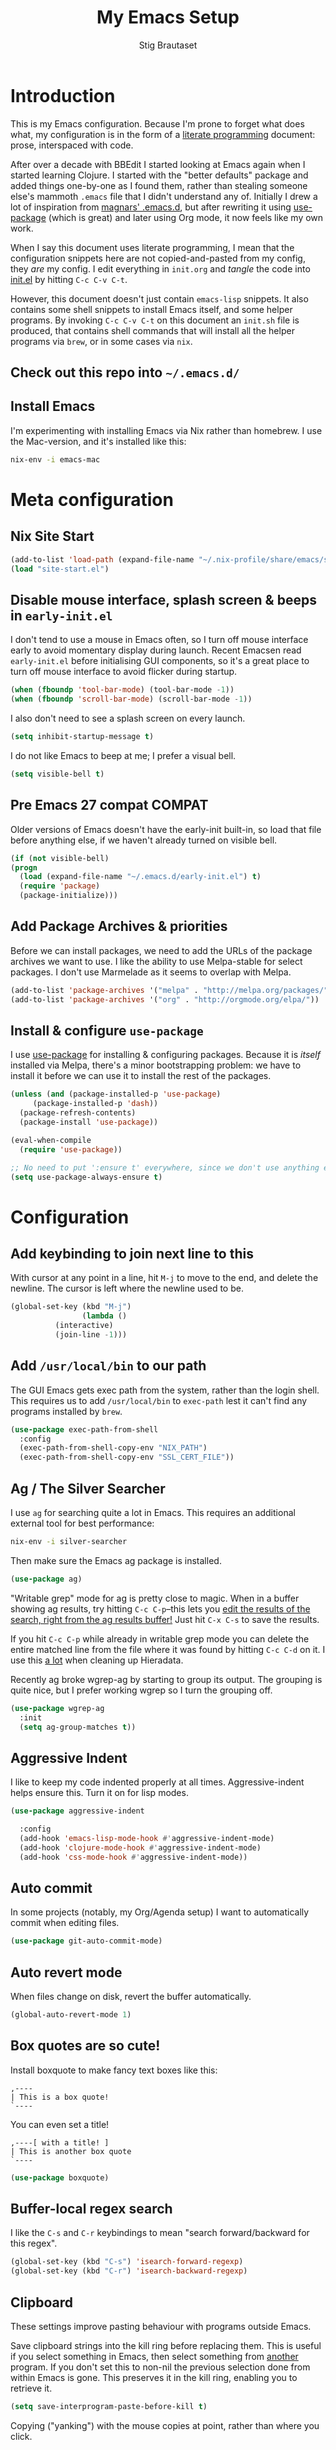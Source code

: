 #+TITLE: My Emacs Setup
#+AUTHOR: Stig Brautaset
#+OPTIONS: f:t
#+PROPERTY: header-args:emacs-lisp    :tangle init.el
#+PROPERTY: header-args:sh            :tangle init.sh
#+PROPERTY: header-args            :results silent
#+STARTUP: content
* Introduction

  This is my Emacs configuration. Because I'm prone to forget what does what,
  my configuration is in the form of a [[http://orgmode.org/worg/org-contrib/babel/intro.html#literate-programming][literate programming]] document: prose,
  interspaced with code.

  After over a decade with BBEdit I started looking at Emacs again
  when I started learning Clojure. I started with the "better
  defaults" package and added things one-by-one as I found them,
  rather than stealing someone else's mammoth =.emacs= file that I
  didn't understand any of. Initially I drew a lot of inspiration from
  [[https://github.com/magnars/.emacs.d][magnars' .emacs.d]], but after rewriting it using [[https://github.com/jwiegley/use-package][use-package]] (which
  is great) and later using Org mode, it now feels like my own work.

  When I say this document uses literate programming, I mean that the
  configuration snippets here are not copied-and-pasted from my
  config, they /are/ my config. I edit everything in =init.org= and /tangle/
  the code into [[file:init.el][init.el]] by hitting =C-c C-v C-t=.

  However, this document doesn't just contain =emacs-lisp= snippets. It
  also contains some shell snippets to install Emacs itself, and some
  helper programs. By invoking =C-c C-v C-t= on this document an =init.sh=
  file is produced, that contains shell commands that will install all
  the helper programs via =brew=, or in some cases via =nix=.

** Check out this repo into =~/.emacs.d/=

** Install Emacs

   I'm experimenting with installing Emacs via Nix rather than
   homebrew. I use the Mac-version, and it's installed like this:

   #+BEGIN_SRC sh
   nix-env -i emacs-mac
   #+END_SRC

* Meta configuration

** Nix Site Start

   #+BEGIN_SRC emacs-lisp
   (add-to-list 'load-path (expand-file-name "~/.nix-profile/share/emacs/site-lisp"))
   (load "site-start.el")
   #+END_SRC

** Disable mouse interface, splash screen & beeps in =early-init.el=

   I don't tend to use a mouse in Emacs often, so I turn off mouse
   interface early to avoid momentary display during launch. Recent
   Emacsen read =early-init.el= before initialising GUI components, so
   it's a great place to turn off mouse interface to avoid flicker
   during startup.

   #+BEGIN_SRC emacs-lisp :tangle early-init.el
     (when (fboundp 'tool-bar-mode) (tool-bar-mode -1))
     (when (fboundp 'scroll-bar-mode) (scroll-bar-mode -1))
   #+END_SRC

   I also don't need to see a splash screen on every launch.

   #+BEGIN_SRC emacs-lisp :tangle early-init.el
     (setq inhibit-startup-message t)
   #+END_SRC

   I do not like Emacs to beep at me; I prefer a visual bell.

   #+BEGIN_SRC emacs-lisp :tangle early-init.el
     (setq visible-bell t)
   #+END_SRC

** Pre Emacs 27 compat                                               :COMPAT:

  Older versions of Emacs doesn't have the early-init built-in, so
  load that file before anything else, if we haven't already turned on
  visible bell.

  #+BEGIN_SRC emacs-lisp
    (if (not visible-bell)
	(progn
	  (load (expand-file-name "~/.emacs.d/early-init.el") t)
	  (require 'package)
	  (package-initialize)))
  #+END_SRC

** Add Package Archives & priorities

   Before we can install packages, we need to add the URLs of the
   package archives we want to use. I like the ability to use
   Melpa-stable for select packages. I don't use Marmelade as it seems
   to overlap with Melpa.

   #+BEGIN_SRC emacs-lisp
     (add-to-list 'package-archives '("melpa" . "http://melpa.org/packages/"))
     (add-to-list 'package-archives '("org" . "http://orgmode.org/elpa/"))
   #+END_SRC

** Install & configure =use-package=

   I use [[https://github.com/jwiegley/use-package][use-package]] for installing & configuring packages. Because it
   is /itself/ installed via Melpa, there's a minor bootstrapping
   problem: we have to install it before we can use it to install the
   rest of the packages.

   #+BEGIN_SRC emacs-lisp
     (unless (and (package-installed-p 'use-package)
		  (package-installed-p 'dash))
       (package-refresh-contents)
       (package-install 'use-package))

     (eval-when-compile
       (require 'use-package))

     ;; No need to put ':ensure t' everywhere, since we don't use anything else to install packages.
     (setq use-package-always-ensure t)
   #+END_SRC

* Configuration
** Add keybinding to join next line to this

   With cursor at any point in a line, hit =M-j= to move to the end, and
   delete the newline. The cursor is left where the newline used to be.

   #+BEGIN_SRC emacs-lisp
     (global-set-key (kbd "M-j")
                     (lambda ()
		       (interactive)
		       (join-line -1)))
   #+END_SRC

** Add =/usr/local/bin= to our path

   The GUI Emacs gets exec path from the system, rather than the login shell.
   This requires us to add ~/usr/local/bin~ to ~exec-path~ lest it can't find
   any programs installed by =brew=.

   #+BEGIN_SRC emacs-lisp
     (use-package exec-path-from-shell
       :config
       (exec-path-from-shell-copy-env "NIX_PATH")
       (exec-path-from-shell-copy-env "SSL_CERT_FILE"))
   #+END_SRC

** Ag / The Silver Searcher

   I use =ag= for searching quite a lot in Emacs.
   This requires an additional external tool for best performance:

   #+BEGIN_SRC sh
     nix-env -i silver-searcher
   #+END_SRC

   Then make sure the Emacs ag package is installed.

   #+BEGIN_SRC emacs-lisp
     (use-package ag)
   #+END_SRC

   "Writable grep" mode for ag is pretty close to magic. When in a buffer
   showing ag results, try hitting =C-c C-p=--this lets you _edit the results
   of the search, right from the ag results buffer!_ Just hit =C-x C-s= to
   save the results.

   If you hit =C-c C-p= while already in writable grep mode you can delete the
   entire matched line from the file where it was found by hitting =C-c C-d=
   on it. I use this _a lot_ when cleaning up Hieradata.

   Recently ag broke wgrep-ag by starting to group its output. The grouping is
   quite nice, but I prefer working wgrep so I turn the grouping off.

   #+BEGIN_SRC emacs-lisp
     (use-package wgrep-ag
       :init
       (setq ag-group-matches t))
   #+END_SRC

** Aggressive Indent

   I like to keep my code indented properly at all times. Aggressive-indent
   helps ensure this. Turn it on for lisp modes.

   #+BEGIN_SRC emacs-lisp
     (use-package aggressive-indent

       :config
       (add-hook 'emacs-lisp-mode-hook #'aggressive-indent-mode)
       (add-hook 'clojure-mode-hook #'aggressive-indent-mode)
       (add-hook 'css-mode-hook #'aggressive-indent-mode))
   #+END_SRC

** Auto commit

   In some projects (notably, my Org/Agenda setup) I want to
   automatically commit when editing files.

   #+BEGIN_SRC emacs-lisp
     (use-package git-auto-commit-mode)
   #+END_SRC

** Auto revert mode

   When files change on disk, revert the buffer automatically.

   #+BEGIN_SRC emacs-lisp
     (global-auto-revert-mode 1)
   #+END_SRC

** Box quotes are so cute!

   Install boxquote to make fancy text boxes like this:

   #+BEGIN_EXAMPLE
     ,----
     | This is a box quote!
     `----
   #+END_EXAMPLE

   You can even set a title!

   #+BEGIN_EXAMPLE
     ,----[ with a title! ]
     | This is another box quote
     `----
   #+END_EXAMPLE

   #+BEGIN_SRC emacs-lisp
     (use-package boxquote)
   #+END_SRC

** Buffer-local regex search

   I like the =C-s= and =C-r= keybindings to mean "search forward/backward
   for this regex".

   #+BEGIN_SRC emacs-lisp
     (global-set-key (kbd "C-s") 'isearch-forward-regexp)
     (global-set-key (kbd "C-r") 'isearch-backward-regexp)
   #+END_SRC

** Clipboard

   These settings improve pasting behaviour with programs outside Emacs.

   Save clipboard strings into the kill ring before replacing them. This is
   useful if you select something in Emacs, then select something from
   _another_ program. If you don't set this to non-nil the previous selection
   done from within Emacs is gone. This preserves it in the kill ring,
   enabling you to retrieve it.

   #+BEGIN_SRC emacs-lisp
     (setq save-interprogram-paste-before-kill t)
   #+END_SRC

   Copying ("yanking") with the mouse copies at point, rather than where you
   click.

   #+BEGIN_SRC emacs-lisp
     (setq mouse-yank-at-point t)
   #+END_SRC

** Clojure

  #+BEGIN_SRC emacs-lisp
    (use-package clojure-mode)
    (use-package cider)
    (use-package clj-refactor)
  #+END_SRC

** Company

   Auto-complete of code and prose.

   #+BEGIN_SRC emacs-lisp
   (use-package company
     :init
     ;; https://emacs.stackexchange.com/a/10838
     (setq company-dabbrev-downcase nil)
     :config
     (global-company-mode))
   #+END_SRC

** Counsel

   This provides =counsel-find-file=, among others.

   #+begin_src emacs-lisp
   (use-package amx) ;; make counsel-M-x work the way I like
   (use-package counsel)
   (counsel-mode 1)
   #+end_src

** CSS

   #+BEGIN_SRC emacs-lisp
   (use-package flymake-css
     :config
     (add-hook 'css-mode-hook 'flymake-css-load))
   #+END_SRC
** Disable kill-emacs

   Disable =s-q= (=kill-emacs=) as it is too close to =M-q= which I use for
   reflowing text.

   #+BEGIN_SRC emacs-lisp
     (global-set-key (kbd "s-q") nil)
   #+END_SRC

** Don't hide Emacs when  ⌘-h is pressed

   In Emacs Mac Port, ⌘-h bypasses any Emacs keybindings and instead sends a
   "pass command to system" message to Mac OSX, which then hides the entire
   application. [[https://github.com/railwaycat/homebrew-emacsmacport/issues/55][I don't want that]].

   #+BEGIN_SRC emacs-lisp
     (setq mac-pass-command-to-system nil)
   #+END_SRC

** Don't store backup files next to originals

   I don't like backup files (those dreaded =foo~= ones) all over my disk.
   This places them in =~/.emacs.d/backups=.

   #+BEGIN_SRC emacs-lisp
     (setq backup-directory-alist `(("." . ,(concat user-emacs-directory "backups"))))
     (setq backup-by-copying t)
   #+END_SRC

** Ediff

*** Automatically Unfold Org files

    Sometimes I diff Org files. (Particularly for runbooks.) This
    snippet makes sure that Org buffers don't start folded, as ediff
    is rather useless in that case. (Credit: Oleh Krehel on
    emacs-orgmode mailing list.)

    #+BEGIN_SRC emacs-lisp
      (defun sb/ediff-prepare-buffer ()
	(when (memq major-mode '(org-mode emacs-lisp-mode))
	  (outline-show-all)))

      (add-hook 'ediff-prepare-buffer-hook #'sb/ediff-prepare-buffer)
    #+END_SRC

*** Picking /both/ sides in a conflict

    Sometimes I have to resolve conflicts. I then use Ediff, which I
    launch from Magit. Occasionally I want to pick *both* sides of the
    conflicts. (If both branches add an entry to a list, for example;
    which can often happen in hieradata / puppet.) This adds =d= as a
    shortcut to do that. ([[http://stackoverflow.com/a/29757750/5950][Credits]].) You can use =~= to swap the A and B
    buffers, so in effect you can get A then B, /or/ B then A.

    #+BEGIN_SRC emacs-lisp
      (defun ediff-copy-both-to-C ()
	(interactive)
	(ediff-copy-diff ediff-current-difference nil 'C nil
			 (concat
                          (ediff-get-region-contents ediff-current-difference 'A ediff-control-buffer)
                          (ediff-get-region-contents ediff-current-difference 'B ediff-control-buffer))))
      (defun add-d-to-ediff-mode-map () (define-key ediff-mode-map "d" 'ediff-copy-both-to-C))
      (add-hook 'ediff-keymap-setup-hook 'add-d-to-ediff-mode-map)
    #+END_SRC

** Editorconfig

   Some projects I touch, particularly at work, use [[http://editorconfig.org][editorconfig]] to set up
   their indentation and file format preferences.

   #+BEGIN_SRC emacs-lisp
     (use-package editorconfig
       :init
       (setq editorconfig-exclude-modes '(org-mode))
       (setq editorconfig-mode-lighter " EC")
       :config
       (editorconfig-mode))
   #+END_SRC

   Emacs requires an external tool for this to work.

   #+BEGIN_SRC sh
     nix-env -i editorconfig-core-c
   #+END_SRC

** Elfeed

   I use custom.el for the actual feeds.

   #+BEGIN_SRC emacs-lisp
     (use-package elfeed
       :bind ("C-x w" . elfeed)
       :config
       (defalias 'elfeed-toggle-star
	 (elfeed-expose #'elfeed-search-toggle-all 'star))

       (eval-after-load 'elfeed-search
	 '(define-key elfeed-search-mode-map (kbd "m") 'elfeed-toggle-star)))
   #+END_SRC

** Email

   Because I like to use Emacs for writing, I like to use it for email
   too. I tried Gnus, but don't really read news so it felt a bit
   overkill. I've been using [[http://www.djcbsoftware.nl/code/mu/][mu4e]] for a while, but I'm slightly
   annoyed by some of its quirks (particularly interacting with Gmail,
   which I have to use for work) so thought I'd try [[https://notmuchmail.org][notmuch]].

   I use [[http://msmtp.sourceforge.net/][msmtp]] for sending email, and [[http://isync.sourceforge.net][mbsync]] for syncing IMAP messages
   between my local machine and upstream servers.

*** Reading mail with NotMuch

    After installing NotMuch it I ran =notmuch setup= to configure
    it. Then I ran =notmuch new= to index my existing mail.  (This was
    already in =~/Maildir/= since I've been using mu4e before.) I then
    installed the Emacs package from Melpa, and launched it with =M-x
    notmuch=.  Its threading and MIME appears a lot better than mu4e,
    from a cursory glance.

    Installation is with =nix=:

    #+BEGIN_SRC sh
      nix-env -i notmuch
    #+END_SRC

    Notmuch has to be configured by running =notmuch setup= on the
    commandline. I haven't yet figured out how to tangle that from
    this config, but the key parts of my config are:

    #+BEGIN_SRC sh :results output replace :exports results :tangle no
    notmuch config list
    #+END_SRC

    #+RESULTS:
    #+begin_example
    database.path=/Users/stig/Mail
    user.name=Stig Brautaset
    user.primary_email=stig@brautaset.org
    user.other_email=sbrautaset@laterpay.net;stig.brautaset@icloud.com;stigbrau@start.no;stigbrau@online.no;stig.brautaset@me.com;S.Brautaset@westminster.ac.uk;Stig.Brautaset@MorganStanley.com;stig.brautaset@ktsplc.com
    new.tags=unread;inbox
    new.ignore=.mbsyncstate;.uidvalidity;.isyncuidmap.db
    search.exclude_tags=deleted;spam;draft
    maildir.synchronize_flags=true
    built_with.compact=true
    built_with.field_processor=true
    built_with.retry_lock=true
    #+end_example

    With that out of the way, and installing the package from Melpa,
    Notmuch works pretty well for me. Mainly I set up a keybinding to
    quickly bring it up.

    #+BEGIN_SRC emacs-lisp
      (require 'notmuch)
      (bind-key "C-x m" 'notmuch)
      (add-to-list 'notmuch-message-mode-hook #'turn-off-auto-fill)

      ;; Allow linking to NotMuch messages from Org mode
      (require 'org-notmuch)
    #+END_SRC

**** Add pre-new hook to sync messages with upstream

     #+begin_src sh :mkdirp t :tangle ~/Mail/.notmuch/hooks/pre-new :tangle-mode (identity #o755) :prologue "" :epilogue ""
       #!/bin/bash
       set -o errexit
       set -o nounset
       set -o pipefail

       # A function to move a file only if it exists
       mmv () {
	   if test -f "$1" ; then mv "$1" "$2" ; fi
       }

       # Move spam messages that slipped through the net to their respective spam folders
       for f in $(notmuch search --output=files not path:/spam/ and tag:spam and path:/Gandi/); do
	   mmv $f ~/Mail/Gandi/spam/cur/
       done

       for f in $(notmuch search --output=files not path:/spam/ and tag:spam and path:/Work/); do
	   mmv $f ~/Mail/Work/spam/cur/
       done

       # Mode deleted messages to their respective trash folders
       for f in $(notmuch search --output=files not path:/trash/ and tag:deleted and path:/Gandi/); do
	   mmv $f ~/Mail/Gandi/trash/cur/
       done

       for f in $(notmuch search --output=files not path:/trash/ and tag:deleted and path:/Work/); do
	   mmv $f ~/Mail/Work/trash/cur/
       done

       # Exit quickly if we have no network, as mbsync will surely fail
       ping -t1 -q -n -c1 8.8.8.8 >/dev/null || exit 0
       mbsync --all --quiet --pull-new
     #+end_src

**** Add post-new hook to tag messages

     #+BEGIN_SRC sh :tangle ~/Mail/.notmuch/hooks/post-new :mkdirp yes :tangle-mode (identity #o755) :prologue "" :epilogue ""
       #!/bin/bash
       set -o errexit
       set -o nounset
       set -o pipefail

       notmuch tag +sent -inbox -- path:/sent/
       notmuch tag +deleted -inbox -- path:/trash/
       notmuch tag +spam -inbox -- path:/spam/
       notmuch tag +work -- path:/Work/

       # Mailing lists..
       notmuch tag +lists +org-mode -inbox -- path:/ml-org-mode/
       notmuch tag +lists +lilypond -inbox -- path:/ml-lilypond/

       # Immediately archive Microsoft family spam
       notmuch tag -inbox -unread -- from:microsoftfamily@microsoft.com AND NOT to:stig@brautaset.org

       # This spammer just don't care about opt-outs
       notmuch tag -inbox -unread +spam -- from:acaeglobal.com
     #+END_SRC

*** Select different signature for work email

    NotMuch doesn't have built-in support for multiple profiles. I
    tried using "gnus-alias", but couldn't get it to work. Going with
    a simpler scheme now: reply to the address they write to, and base
    signature on the from address.

    #+begin_src emacs-lisp
      (defun sb/message-signature-setup-hook ()
	(setq message-signature-file
	      (if (string-match "laterpay" (mail-fetch-field "from"))
	         "~/.signature.work" nil))
	(message "Selected %s for signature" message-signature-file))

      (add-hook 'message-signature-setup-hook
		'sb/message-signature-setup-hook)
    #+end_src

*** Save a copy of outgoing personal mail

    #+begin_src emacs-lisp
      (setq notmuch-fcc-dirs
	    `((,user-mail-address . "Gandi/sent +sent -unread -inbox")))
    #+end_src

*** Downloading email over IMAP

    I used to use OfflineIMAP for this, but mbsync (from the isync suite) seems
    faster and doesn't have this annoying db outside of the Maildir to keep in
    sync. First install mbsync:

    #+BEGIN_SRC sh
      nix-env -i isync
    #+END_SRC

**** mbsync configuration

     #+BEGIN_SRC conf :tangle ~/.mbsyncrc
       IMAPAccount gandi
       Host mail.gandi.net
       User stig@brautaset.org
       SSLType IMAPS
       AuthMechs LOGIN
       PassCmd "security find-generic-password -s mbsync-gandi-password -w"
       # To rotate:
       # > security delete-generic-password -s mbsync-gandi-password
       # > security add-generic-password -a stig@brautaset.org -s mbsync-gandi-password -w APP-SPECIFIC-PASSWORD

       IMAPStore gandi-remote
       Account gandi

       MaildirStore gandi-local
       AltMap yes
       Path ~/Mail/Gandi/
       Inbox ~/Mail/Gandi/INBOX

       Channel gandi-inbox
       Master :gandi-remote:
       Slave :gandi-local:
       Create Slave
       SyncState *

       Channel gandi-sent
       Master :gandi-remote:Sent
       Slave :gandi-local:sent
       Create Slave
       SyncState *

       Channel gandi-spam
       Master :gandi-remote:Junk
       Slave :gandi-local:spam
       Create Slave
       SyncState *

       Channel gandi-trash
       Master :gandi-remote:Trash
       Slave :gandi-local:trash
       Create Slave
       SyncState *

       Channel gandi-ml
       Master :gandi-remote:
       Slave :gandi-local:
       Patterns ml-%
       Create Slave
       SyncState *
       MaxMessages 500

       # ACCOUNT INFORMATION
       IMAPAccount gmail
       Host imap.gmail.com
       User sbrautaset@laterpay.net
       Timeout 60
       PassCmd "security find-generic-password -s mbsync-gmail-password -w"
       AuthMechs PLAIN
       SSLType IMAPS
       CertificateFile /etc/ssl/cert.pem

       # REMOTE STORAGE (USE THE IMAP ACCOUNT SPECIFIED ABOVE)
       IMAPStore gmail-remote
       Account gmail

       # LOCAL STORAGE (CREATE DIRECTORIES with mkdir -p Mail/gmail)
       MaildirStore gmail-local
       AltMap yes
       Path ~/Mail/Work/
       Inbox ~/Mail/Work/INBOX

       Channel gmail-archive
       Master :gmail-remote:"[Gmail]/All Mail"
       Slave :gmail-local:archive
       Create Slave
       SyncState *

       Channel gmail-sent
       Master :gmail-remote:"[Gmail]/Sent Mail"
       Slave :gmail-local:sent
       Create Slave
       SyncState *

       Channel gmail-spam
       Master :gmail-remote:"[Gmail]/Spam"
       Slave :gmail-local:spam
       Create Slave
       SyncState *

       Channel gmail-trash
       Master :gmail-remote:"[Gmail]/Bin"
       Slave :gmail-local:trash
       Create Slave
       SyncState *
     #+END_SRC

*** Compose Emails with Org mode

    I want to be able to create links to messages from Org mode
    capture templates, as email Inbox is a terrible TODO list.  I
    define =C-c x= as a short-cut to switch to Org mode, and back, to
    message mode, so that I can use full Org mode to edit messages if
    I want.

    #+BEGIN_SRC emacs-lisp
      (use-package org-mime
	:bind (:map message-mode-map
		    ("C-c h" . org-mime-htmlize))
	:init
	(setq org-mime-preserve-breaks nil))
    #+END_SRC

*** Sending mail with MSMTP

    MSMTP's configuration is really simple, and it will detect the account to
    use from the "from" address. Let's go!

    #+BEGIN_SRC sh
      nix-env -i msmtp
    #+END_SRC

    MSMTP obtains passwords from the system Keychain. See the [[http://msmtp.sourceforge.net/doc/msmtp.html#Authentication][Authentication]]
    section in the msmtp documentation for details.

    #+BEGIN_SRC conf :tangle ~/.msmtprc
      defaults

      port 587
      tls on
      tls_trust_file /etc/ssl/cert.pem
      auth on

      ###############
      account private

      from stig@brautaset.org
      host mail.gandi.net
      user stig@brautaset.org

      #############
      account icloud

      from stig.brautaset@icloud.com
      host smtp.mail.me.com
      user stig.brautaset@icloud.com

      ############
      account work

      from sbrautaset@laterpay.net
      host smtp.gmail.com
      user sbrautaset@laterpay.net

      #########################
      account default : private
    #+END_SRC

    Finally we have to tell Emacs to use msmtp to send mail:

    #+BEGIN_SRC emacs-lisp
      (setq message-send-mail-function 'message-send-mail-with-sendmail
            sendmail-program "msmtp"
	    message-sendmail-envelope-from 'header
	    mail-envelope-from 'header
	    mail-specify-envelope-from t)
    #+END_SRC

**** Don't keep buffer for sent messages

     #+BEGIN_SRC emacs-lisp
     (setq message-kill-buffer-on-exit t)
     #+END_SRC

** End all files in a newline

   All files should end in a newline. Insert one if there isn't one already.

   #+BEGIN_SRC emacs-lisp
     (setq require-final-newline t)
   #+END_SRC

** Eshell

   I have started using /Eshell/. It is close to magic. There's not a lot of
   setup (it has its own [[file:eshell/alias][alias file]]), but I've got a keybinding to bring up
   eshell quickly. This launches eshell if it is not already running, or
   switches to it if it is.

   #+BEGIN_SRC emacs-lisp
     (global-set-key (kbd "C-c s") 'eshell)

     ;; This helps with aws cli commands, and nix-env --help, a bit
     (setenv "PAGER" "cat")
   #+END_SRC

   Eshell is great, and its Tramp integration allows me to open remote files
   in local Emacs seamlessly with the =find-file= command. (Which I have
   aliased to =ff=.) Eshell also makes sure that my shell behaves the same,
   and has the same config, whether I am on a local machine or a remote one.

** Gists

   Viewing & editing gists in Emacs? Sure! I want that!

   #+BEGIN_SRC emacs-lisp
     (use-package gist
       :bind (("C-x g l" . gist-list)
	      ("C-x g c" . gist-region-or-buffer-private))
       :init
       (setq gist-ask-for-description t))
   #+END_SRC

** Git Link

   Link to file location on GitHub/Bitbucket/GitLab/...

   #+BEGIN_SRC emacs-lisp
     (use-package git-link
       :bind ("C-c g l" . git-link))
   #+END_SRC

** Graphviz

   I sometimes use Graphviz to create diagrams.

   #+BEGIN_SRC sh
     nix-env -i graphviz
   #+END_SRC

   I also have to tell Emacs how to launch GraphViz.

   #+BEGIN_SRC emacs-lisp
     (use-package graphviz-dot-mode
       :bind ("C-c C-p" . graphviz-dot-preview))
   #+END_SRC

** Highlight & deal with whitespace annoyances

   This highlights certain whitespace annoyances, and adds a key binding to
   clean it up.

   #+BEGIN_SRC emacs-lisp
     (require 'whitespace)
     (setq whitespace-style '(face empty tabs trailing))
     (global-whitespace-mode t)

     (global-set-key (kbd "C-c w") 'whitespace-cleanup)
   #+END_SRC

** I like big fonts and I cannot lie

#+BEGIN_SRC emacs-lisp
(set-face-attribute 'default nil :height 150)
#+END_SRC
** International Support

    I'm Norwegian, but use a GB keyboard. I also use Dvorak keyboard
    layout. I also have Polish colleagues whose names I don't want to
    mangle completly. Keep this in mind if you find the below
    confusing.

*** Always use UTF-8 encoding

    Let's always use UTF-8 encoding. Pretty, pretty please with sugar on top.

    #+BEGIN_SRC emacs-lisp
      (setq locale-coding-system 'utf-8)
      (set-terminal-coding-system 'utf-8)
      (set-keyboard-coding-system 'utf-8)
      (set-selection-coding-system 'utf-8)
      (prefer-coding-system 'utf-8)
    #+END_SRC

*** Install and configure Aspell

    #+BEGIN_SRC emacs-lisp
      (setq ispell-dictionary "british"
	    ispell-extra-args '("-W" "2" "--sug-mode=ultra"))
    #+END_SRC

    Install aspell and dictionaries:

    #+BEGIN_SRC sh
      nix-env -i aspell-dict-en aspell-dict-en-computers aspell-dict-en-science aspell
    #+END_SRC

    #+begin_src conf :tangle ~/.aspell.conf
    master british
    extra-dicts en-computers.rws
    add-extra-dicts en_GB-science.rws
    data-dir /Users/stig/.nix-profile/lib/aspell
    #+end_src

** IRC

   But /of course/ Emacs has a built-in IRC client. In fact it has two! But I
   digress. Let's use the oldest one, and configure it slightly.

   #+BEGIN_SRC emacs-lisp
   (setq rcirc-default-nick "stigbra")
   (setq rcirc-default-full-name "Stig Brautaset")
   #+END_SRC

** Ivy

   I've long been a happy Helm user, but it confuses me (and is slow!)
   in some situations so I thought I'd try again to see if Ivy fares
   any better.

   #+begin_src emacs-lisp
   (use-package ivy :demand
      :config
      (setq ivy-use-virtual-buffers t
            ivy-count-format "%d/%d "))
   (ivy-mode 1)
   #+end_src

** LilyPond

   With Nix I am not able to install LilyPond, but I can install it
   via a download from https://lilypond.org.

   #+begin_src emacs-lisp
     (use-package lilypond-mode
       :load-path "/Applications/LilyPond.app/Contents/Resources/share/emacs/site-lisp"
       :demand
       :mode ("\\.ly\\'" . lilypond-mode)
       :init
       (setq LilyPond-midi-command "playmidi"))
     #+end_src

** Magit

   I use [[http://magit.vc][Magit]] all day. If you use git a lot it's possibly worth switching to
   Emacs just for it. It is excellent. I bind =H-m= to =magit-status=, which is
   the main entry point for the mode.

   Forge is an extension to Magit that interacts with GitHub / GitLab etc.

   #+BEGIN_SRC emacs-lisp
     (use-package magit
       :bind (("M-m" . magit-status)
	      ("s-b" . magit-blame))
       :init
       (setq magit-completing-read-function 'ivy-completing-read))

     (use-package forge)
   #+END_SRC

** Make 'y' and 'n' satisfy prompts

   Answering just 'y' or 'n' will do, rather than having to spell out "yes"
   or "no".

   #+BEGIN_SRC emacs-lisp
     (defalias 'yes-or-no-p 'y-or-n-p)
   #+END_SRC

** Make mouse scrolling smoother

   The adaptive mouse scrolling is far, far too quick so let's turn that off.

   #+BEGIN_SRC emacs-lisp
   (setq mouse-wheel-progressive-speed nil)
   (setq mouse-wheel-scroll-amount '(1 ((shift) . 5) ((control))))
   #+END_SRC

** Markdown

   I'm a sucker for lists, and I want to be able to reorder list items
   easily and have them renumbered automatically.

   #+BEGIN_SRC emacs-lisp
     (use-package markdown-mode
       :bind (("M-<up>" . markdown-move-list-item-up)
	      ("M-<down>" . markdown-move-list-item-down)))
   #+END_SRC
** Modifier keys on OS X

   Set up the modifier keys the way that best fits my keyboard.

   #+BEGIN_SRC emacs-lisp
     ;; Both Command keys are 'Meta'
     (setq mac-right-command-modifier 'meta
	   mac-command-modifier 'meta)

     ;; Option or Alt is 'Super'
     (setq mac-option-modifier 'super)

     ;; Right Alt (option) can be used to enter symbols like em dashes '—' and euros '€' and stuff.
     (setq mac-right-option-modifier 'nil)

     (setq ns-function-modifier 'hyper)
   #+END_SRC

** Multiple Cursors

   This package is another one of those near-magical ones. It allows me to do
   multiple edits in the same buffer, using several cursors. You can think of
   it as an interactive macro, where you can constantly see what's being done.

   #+BEGIN_SRC emacs-lisp
     (use-package multiple-cursors

       :bind (("C-c M-e" . mc/edit-lines)
              ("C-c M-a" . mc/mark-all-dwim)
              ("s-n" . mc/mark-next-like-this)
              ("s-p" . mc/mark-previous-like-this)))
   #+END_SRC

** Nix

   Some modules useful for Nix.

   #+BEGIN_SRC emacs-lisp
     (use-package nix-mode)
     (use-package nix-buffer)
     (use-package nix-update)
     (use-package nix-sandbox)
   #+END_SRC

** Org mode

   I now use Org mode for all writing I initiate. The Emacs org mode's support
   for tables, TOC, footnotes, TODO and agenda items makes it an easy choice.
   Gists and GitHub READMEs support Org mode too, and I can export to other
   formats including if I want.

   To avoid having one gigantic section, this file uses NOWEB syntax to weave
   together config snippets.

   The particular version of package I use is annoying to install because the
   installed package has a different name from what you would use in your
   config. However, =use-package= supports this by passing the name of the
   package to install as the value to =:ensure=.

   The Org manual expects the =C-c {l,a,c,b}= keybindings to be
   available in any mode, so define them globally. I prefer to follow
   conventions. It makes reading the manual and tutorials a lot
   easier!

   #+BEGIN_SRC emacs-lisp
     (use-package org
       :ensure org-plus-contrib
       ;;      :load-path (lambda () (expand-file-name "~/play/org-mode/lisp"))

       :bind (("C-c l" . org-store-link)
	      ("C-c a" . org-agenda)
	      ("C-c c" . org-capture)
	      ("C-c b" . org-iswitchb)
	      ("C-x C-<return>" . org-insert-subheading)
	      ("C-S-<return>" . org-insert-todo-subheading)
	      :map org-mode-map
	      ("C-c x" . mu4e-compose-mode)
	      ("C-n" . org-next-link)
	      ("C-p" . org-previous-link))

       :mode (("\\.org\\'" . org-mode)
	      ("\\.org_archive\\'" . org-mode))

       :init

       ;; When hitting C-c C-z to take a note, always put it in the LOGBOOK drawer
       (setq org-log-into-drawer t)

       ;; Sometimes I accidentally edit non-visible parts of org document. This
       ;; helps, apparently.
       (setq org-catch-invisible-edits 'show-and-error)

       ;; If running interactively, I want export to copy to the kill-ring
       (setq org-export-copy-to-kill-ring 'if-interactive)

       (setq org-hide-emphasis-markers t)

       (setq org-element-use-cache nil)

       (setq org-id-link-to-org-use-id 'create-if-interactive-and-no-custom-id))
   #+END_SRC

   Ditaa requires a package installed by brew.

   #+BEGIN_SRC sh
     nix-env -i ditaa
   #+END_SRC

*** Agenda

    #+BEGIN_SRC emacs-lisp
      ;; I don't rely on many properties, so this should speed up my Agenda
      ;; view, according to http://orgmode.org/worg/agenda-optimization.html
      (setq org-agenda-ignore-properties '(effort appt stats))

      ;; I don't want to show these in the TODO list,
      ;; because they'll show in the Agenda anyway.
      (setq org-agenda-todo-ignore-scheduled 'future
	    org-agenda-todo-ignore-deadlines 'far
	    org-agenda-todo-ignore-timestamp 'future)

      (setq org-agenda-skip-deadline-prewarning-if-scheduled t
	    org-agenda-skip-scheduled-if-deadline-is-shown 'not-today)

      ;; Make tags-todo search ignore scheduled items too
      (setq org-agenda-tags-todo-honor-ignore-options t)

      (setq org-log-done 'time)

      (setq org-stuck-projects '("/PROJ" ("TODO" "NEXT" "WAITING") nil ""))

      (setq org-agenda-custom-commands
	    '(("d" "Day Agenda"
	       ((agenda "" ((org-agenda-span 'day)))))
	      ("p" "Projects" todo "PROJ")
	      ("S" "Someday" tags-todo "-VOID"
	       ((org-agenda-files '("~/org/Someday.org"))))
	      ("A" "Actionable NEXT & TODOs"
	       ((todo "NEXT")
		(todo "TODO")))
	      ("n" todo "NEXT")
	      ("w" todo "WAITING")))
    #+END_SRC

*** Refiling

    I got all of this from [[https://www.youtube.com/watch?v=ECWtf6mAi9k][this YouTube video]].

    #+BEGIN_SRC emacs-lisp
      (setq org-refile-targets '((org-agenda-files :maxlevel . 2)
				 (org-agenda-files :tag . "PROJ")

				 ;; Add special rule for refiling to
				 ;; Someday.org & Leisure so we can omit
				 ;; them from org-agenda-files but still
				 ;; refile there
				 ("~/org/Someday.org" :maxlevel . 2)
				 ("~/org/Leisure.org" :maxlevel . 2)))

      ;; Make 'org-refile' work better with Ivy
      (setq org-goto-interface 'outline-path-completion)
      (setq org-outline-path-complete-in-steps nil)

      ;; Allow refiling to sub-paths
      (setq org-refile-use-outline-path 'file)

      (setq org-refile-allow-creating-parent-nodes 'confirm)
    #+END_SRC

*** Capturing

    Set up capture templates. This is mainly from [[http://koenig-haunstetten.de/2014/08/29/the-power-of-orgmode-capture-templates/][Rainer's blog post]]. No doubt
    this will grow...

    #+BEGIN_SRC emacs-lisp
      (defun capture-blog-post-file ()
	(let* ((title (read-string "Slug: "))
	       (slug (replace-regexp-in-string "[^a-z0-9]+" "-" (downcase title))))
	  (expand-file-name
	   (format "~/blog/articles/%s/%s.org"
		   (format-time-string "%Y" (current-time))
		   slug))))

      (setq org-default-notes-file "~/org/inbox.org")

      (setq org-capture-templates
	    '(("t" "TODOs")
	      ("tn" "Todo Right Now (clock in!)" entry (file "")
	       "* NEXT %?\n\n  %i" :clock-in t :clock-keep t)
	      ("tt" "Plain TODO entry (with initial content if marked)" entry (file "")
	       "* TODO %?\n\n  %i")
	      ("tl" "TODO entry with link" entry (file "")
	       "* TODO %?\n\n  %a\n\n  %i")
	      ("tr" "Process email" entry (file "")
	       "* TODO %:subject\n  SCHEDULED: %^t\n  %a\n\n  %?")
	      ("te" "To Expense" entry (file "")
	       "* TODO %:subject  :EXPENSE:\n  SCHEDULED: %^t\n\n  %a\n")
	      ("tp" "New Project" entry (file "")
	       "* PROJ %^{Project Name}\n  :LOGBOOK:\n  - Added: %U\n  :END:")
	      ("tT" "Trip" entry (file "")
	       (file "templates/trip.org") :empty-lines 1)

	      ("l" "Log Learning" entry (file+datetree "learning.org")
	       "* %^{Title} %^g\n  %?")

	      ("n" "Note" entry (file+datetree "notes.org")
	       "* %^{Subject} %^g\n\n  %?"
	       :empty-lines 1
	       :clock-in t)

	      ("m" "Meter Readings")
	      ("mg" "Gas Meter" table-line (file "notes/gas-consumption.org")
	       "|%^{Reading Time}u|%^{Reading Value}|%^{Price Per Litre|0.7}"
	       :table-line-pos "II-1")
	      ("me" "Electricity Meter" table-line (file "notes/electricity-consumption.org")
	       "|%^{Reading Time}u|%^{Reading Value}|%^{Price Per Unit|0.1412}"
	       :table-line-pos "II-1")

	      ("P" "password" entry (file "~/org/passwords.org.gpg")
	       "* %^{Title}\n %^{URL}p %^{USERNAME}p %^{PASSWORD}p" :empty-lines 1)

	      ("b" "Blog Post" plain
	       (file capture-blog-post-file)
	       (file "templates/blog-post.org"))

	      ("r" "GTD Review" entry (file+datetree "GTDReview.org")
	       (file "templates/gtd-review.org")
	       :empty-lines 1
	       :jump-to-captured t)

	      ("i" "New Invoice" plain (file "invoices/Invoices.org")
	       (file "templates/invoice.org")
	       :empty-lines 1 :immediate-finish t :jump-to-captured t)))
    #+END_SRC

**** Allow capturing from Firefox

     #+begin_src emacs-lisp
     (require 'org-protocol)
     #+end_src

*** Babel

    Some initialisation settings for Org Babel is in order.
    I don't want export to execute babel stuff: I like to execute them manually
    before exporting. This is a security feature, as sometimes I have documents
    that log in to servers and does things.

    Ditaa requires a path to the installed Jar; this recently stopped working
    because I had upgraded Ditaa, and the Jar has a version number in its name.
    Now we look at the file system and grab the highest-versioned Jar available.

    When executing shell commands, I want to see the stderr output. We can
    achieve that by redirecting stderr to stdout. I got this from a post on the
    orgmode mailing list, I believe.

    #+BEGIN_SRC emacs-lisp
      ;; Tell Org where to find ditaa jar
      (setq org-ditaa-jar-path
	    (expand-file-name "~/.nix-profile/lib/ditaa.jar"))

      (setq org-plantuml-jar-path
	    (expand-file-name "~/.nix-profile/lib/plantuml.jar"))

      ;; Always include stderr output for shell
      (setq org-babel-default-header-args:sh
            '((:prologue . "exec 2>&1")
              (:epilogue . ":")))
    #+END_SRC

    We have to specify the list of languages we want to support so Orgmode knows
    to look out for them:

    #+BEGIN_SRC emacs-lisp
      (org-babel-do-load-languages
       'org-babel-load-languages
       '((emacs-lisp . t)
	 (clojure . t)
	 (python . t)
	 (gnuplot . t)
	 (lilypond . t)
	 (ditaa . t)
	 (plantuml . t)
	 (dot . t)
	 (sql . t)
	 (shell . t)))
    #+END_SRC

*** Org Export

    I hate writing JIRA markup, so I wrote a JIRA export backend for Org mode.

    #+BEGIN_SRC emacs-lisp
      (use-package ox-jira)
      (require 'ox-latex)
      (setq org-export-backends '(html md freemind jira latex))
    #+END_SRC

*** Presenting

    Let's try presenting with Emacs.

    #+BEGIN_SRC emacs-lisp
      (use-package org-present)
      (eval-after-load "org-present"
	'(progn
	   (add-hook 'org-present-mode-hook
		     (lambda ()
		       (org-present-big)
		       (org-display-inline-images)
		       (org-present-hide-cursor)
		       (org-present-read-only)))
	   (add-hook 'org-present-mode-quit-hook
		     (lambda ()
		       (org-present-small)
		       (org-remove-inline-images)
		       (org-present-show-cursor)
		       (org-present-read-write)))))
    #+END_SRC

*** Passwords

    #+BEGIN_SRC emacs-lisp
      (use-package org-passwords
	:after org
	:ensure nil
	:init

	(setq org-passwords-time-opened "30 min")

	;; Where's my passwords file?
	(setq org-passwords-file "~/org/passwords.org.gpg")

	:bind (("C-c P P" . org-passwords)
	       ("C-c P g" . org-passwords-generate-password)
	       :map org-passwords-mode-map
	       ("C-c C-c u" . org-passwords-copy-username)
	       ("C-c C-c p" . org-passwords-copy-password)
	       ("C-c C-c o" . org-passwords-open-url)))
    #+END_SRC

*** Invoicing

    I have a capture template that generate invoices. In it I use the following
    functions to generate the next invoice id.

    #+BEGIN_SRC emacs-lisp
      (defun all-invoice-ids ()
	(-non-nil
	 (org-map-entries (lambda ()
                            (org-entry-get nil "InvoiceId"))
                          nil
                          '("~/org/invoices/Invoices.org"))))

      (defun max-invoice-id ()
	(apply #'max
               (mapcar #'string-to-number
                       (all-invoice-ids))))

      (defun next-invoice-id ()
	(number-to-string
	 (+ 1
            (max-invoice-id))))
    #+END_SRC

    All my invoices go into the same file. In the template, it's used like this:

    #+BEGIN_SRC org
    * DRAFT Invoice #%(next-invoice-id)
    :PROPERTIES:
    :InvoiceId: %(next-invoice-id)
    :EXPORT_DATE: %(format-time-string "%-d %B, %Y" (org-read-date nil t "1"))
    :EXPORT_FILE_NAME: Invoice-%(next-invoice-id)
    :END:
    #+END_SRC

    I generally export each section separately, which is why I've got that
    =EXPORT_FILE_NAME= property in there.

*** Calendar

    I use calendar with org, so configure it here.

    #+BEGIN_SRC emacs-lisp
    ;; Prefer YMD to the crazy american MDY
    (setq calendar-date-style 'iso)

    ;; Include Calendar/Diary information in Agenda
    (setq org-agenda-include-diary t)
    #+END_SRC

    I do certain things every weekday. Here's a function to check
    whether it is a weekday:

    #+begin_src emacs-lisp
      (defun sb/weekday-p (date)
	"Is `date' a weekday?"
	(let ((dayname (calendar-day-of-week date)))
	  (memq dayname '(1 2 3 4 5))))
    #+end_src

    I prepare my invoice on a weekday towards the end of the month,
    but before the 28th. Here's a function to determine if today is a
    suitable day.

    #+BEGIN_SRC emacs-lisp
      (defun sb/file-invoice-p (date)
	(let* ((day-of-week (calendar-day-of-week date))
	       (month (calendar-extract-month date))
	       (year (calendar-extract-year date))
	       (last-month-day (calendar-last-day-of-month month year))
	       (month-day (cadr date)))

	  (and
	   ;; It's a week day
	   (sb/weekday-p date)

	   ;; It's less than 4 days until the 28th
	   (< 28 (+ month-day 4))

	   ;; It's on or before the 28th
	   (<= month-day 28))))
    #+END_SRC

*** Drilling

    I use org-drill for drilling music theory.

    #+begin_src emacs-lisp
      (require 'org-drill)
      (setq org-drill-maximum-items-per-session 10)
    #+end_src

*** Publishing

    Publishing projects.

  #+BEGIN_SRC emacs-lisp
    (defun sb/org-html-format-drawer (name content)
      (concat "<div class=\"drawer " (downcase name) "\">\n"
	      "<h6>" (capitalize name) "</h6>\n"
	      content
	      "\n</div>"))

    (setq org-publish-project-alist
	  '(("www"
	     :components ("www-pages" "www-static" "www-rss"))

	    ("www-static"
	     :base-directory "~/blog"
	     :publishing-directory "~/public_html"
	     :base-extension "css\\|jpg\\|png\\|pdf\\|html"
	     :recursive t
	     :publishing-function org-publish-attachment)

	    ("www-pages"
	     :exclude ",.*"
	     :base-directory "~/blog"
	     :publishing-directory "~/public_html"
	     :publishing-function org-html-publish-to-html
	     :recursive t
	     :section-numbers nil
	     :time-stamp-file nil
	     :with-toc nil
	     :with-drawers t
	     :html-format-drawer-function sb/org-html-format-drawer

	     :html-html5-fancy t
	     :html-doctype "html5"
	     :html-footnotes-section "<div id=\"footnotes\"><!--%s-->%s</div>"
	     :html-link-up "/"
	     :html-link-home "/"
	     :html-home/up-format "
      <div id=\"org-div-home-and-up\">
	<nav>
	  <ul>
	    <li><a accesskey=\"H\" href=\"%s\"> Home </a> (<a href=\"/index.xml\">RSS</a>)</li>
	    <li><a accesskey=\"p\" href=\"/publications.html\"> Publications </a></li>
	    <li><a accesskey=\"A\" href=\"/about.html\"> About </a></li>
	    <li>Licence: <a accesskey=\"l\" href=\"https://creativecommons.org/licenses/by-sa/4.0/\">CC BY-SA 4.0</a></li>
	  </ul>
	</nav>
      </div>"
	     :html-head "
      <link rel=\"stylesheet\" type=\"text/css\" href=\"/etc/main.css\" />
      <link rel=\"icon\" type=\"image/png\" href=\"/etc/icon.png\" />
      <link rel=\"alternative\" type=\"application/rss+xml\"
	    href=\"https://www.brautaset.org/index.xml\"
	    title=\"Stig's Soapbox RSS Feed\" />
      <meta name=\"referrer\" content=\"same-origin\">
    "

	     :html-head-include-default-style nil
	     :html-head-include-scripts nil

	     :html-preamble nil
	     :html-postamble-format auto
	     :html-metadata-timestamp-format "%e %B %Y")

	    ("www-rss"
	     :base-directory "~/blog"
	     :base-extension "org"
	     :html-link-home "https://www.brautaset.org"
	     :html-link-use-abs-url t
	     :rss-extension "xml"
	     :publishing-directory "~/public_html"
	     :publishing-function (org-rss-publish-to-rss)
	     :section-numbers nil
	     :exclude ".*"              ;; To exclude all files...
	     :include ("index.org")     ;; ... except index.org.
	     :table-of-contents nil)))
  #+END_SRC

*** Blogging Support

    I create blog entries in a directory under =~/blog= and link to them
    from the main index page. It has so far been a manual job, but I
    have finally managed to create a function to automate it a bit.

    #+BEGIN_SRC emacs-lisp
      (defun sb/org-kw-get (key)
	"Return a lambda that takes an Org keyword element and returns
      its :value property if its :key property matches `key'."
	`(lambda (kw)
	   (if (equal ,key (org-element-property :key kw))
	       (org-element-property :value kw))))

      (defun sb/parse-metadata ()
	"Call in a blog post to get an entry suitable for linking to this
      post from the index page."
	(interactive)
	(let* ((path (s-chop-prefix (expand-file-name "~/blog/") (buffer-file-name)))
	       (tree (org-element-parse-buffer))

	       (title (org-element-map tree 'keyword (sb/org-kw-get "TITLE") nil t))
	       (categories (org-element-map tree 'keyword (sb/org-kw-get "CATEGORY")))
	       (abstract
		(org-element-interpret-data
		 (org-element-map tree 'special-block
		   (lambda (sb)
		     (if (equal "abstract" (org-element-property :type sb))
			 (org-element-contents sb)))))))

	  (with-temp-buffer
	    (org-mode)
	    (org-insert-heading)

	    ;; Would have loved to use `org-insert-link' here but
	    ;; I can't stop it from presenting a prompt :-(
	    (insert "[[file:" path "][" title "]]")

	    (insert "\n\n")
	    (insert abstract)

	    (org-set-property "RSS_PERMALINK"
			      (format "%s.html"
				      (file-name-sans-extension path)))

	    ;; Need to go back to the first line to set tags
	    (goto-char (point-min))
	    (org-set-tags categories)

	    ;; Return the contents temporary buffer as a string *without properties*
	    (copy-region-as-kill
	     (point-min) (point-max)))))


      (defun sb/find-drafts ()
	"Find org files in `~/blog/articles' not already linked from
		    `~/blog/index.org'."
	(interactive)
	(let* ((prefix (expand-file-name "~/blog/"))
	       (posts
		(directory-files-recursively
		 (concat prefix "articles") ".org"))
	       (index-contents (get-string-from-file (concat prefix "index.org")))
	       (drafts (cl-remove-if (lambda (needle)
				       (string-match
					(string-remove-prefix prefix needle)
					index-contents))
				     posts))
	       (buffer-name "*blog drafts*"))
	  (if drafts
	      (progn
		(with-current-buffer (get-buffer-create buffer-name)
		  (erase-buffer)
		  (org-mode)
		  (insert
		   (mapconcat
		    (lambda (entry)
		      (format "- file:%s" entry))
		    drafts
		    "\n"))
		  (buffer-string))
		(unless (get-buffer-window buffer-name t)
		  (pop-to-buffer buffer-name nil t))
		(shrink-window-if-larger-than-buffer
		 (get-buffer-window buffer-name)))
	    (message "No drafts could be found!"))))
    #+END_SRC

*** Attachments

    One annoying thing is not being able to find attachments once
    you've attached files. Luckily, it turns out you can ask Org to
    create links to attachments.

    #+BEGIN_SRC emacs-lisp
    (setq org-attach-store-link-p t)
    #+END_SRC

*** Org Download

    This allows me to drag-and-drop images into Org mode buffers.

    #+BEGIN_SRC emacs-lisp
    (use-package org-download)
    #+END_SRC
*** Edit "Org-like" lists in non-Org buffers

    #+begin_src emacs-lisp
    (use-package orgalist)
    (add-to-list 'message-mode-hook 'orgalist-mode)
    #+end_src

** Plant UML Mode

   I use this for [[http://plantuml.com/sequence.html][sequence diagrams]] etc.

   #+BEGIN_SRC emacs-lisp
     (use-package plantuml-mode
       :mode "\\.puml\\'"
       :init
       (setq plantuml-jar-path
	     (expand-file-name "~/.nix-profile/lib/plantuml.jar")))
   #+END_SRC

   This requires installing plantuml separately:

   #+BEGIN_SRC sh
     nix-env -i plantuml
   #+END_SRC

** Playing Midi files

   We can play midi files with fluidsynth. First we need to install it.

   #+begin_src sh
     nix-env -i fluidsynth
   #+end_src

   Then we need a soundfont. Fluidsynth appears to recommend the one
   from http://www.schristiancollins.com/generaluser.php.

   #+begin_src sh :tangle ~/.local/bin/download_soundfont :mkdirp t :tangle-mode (identity #o755) :prologue "" :epilogue ""
     #!/bin/bash
     set -o errexit
     set -o nounset
     set -o pipefail

     tempfoo=`basename $0`
     TMPDIR=`mktemp -d -t ${tempfoo}`

     VERSION="1.471"

     mkdir -p ~/.local/share
     TARGET=~/.local/share/GeneralUserGS
     if test -d $TARGET ; then
         mv $TARGET $TARGET.$(date +%Y-%m-%d).$RANDOM
     fi

     DL=GeneralUser_GS_$VERSION
     curl -L https://www.dropbox.com/s/4x27l49kxcwamp5/GeneralUser_GS_$VERSION.zip?dl=1 -o ~/Downloads/$DL.zip
     cd $TMPDIR
     unzip ~/Downloads/$DL.zip

     mv "$(find $TMPDIR -mindepth 1 -maxdepth 1 -type d)" "$TARGET"

     rmdir $TMPDIR
   #+end_src


   Finally let's install a wrapper to more easily play stuff.

   #+begin_src sh :mkdirp t :tangle  ~/.local/bin/playmidi :tangle-mode (identity #o755) :prologue "" :epilogue ""
     #!/bin/bash
     set -o errexit
     set -o nounset
     set -o pipefail

     if ! test -d ~/.local/share/GeneralUserGS ; then
       echo "No soundfonts found, attempting to download..."
       download_soundfont
     fi

     fluidsynth -a coreaudio -m coremidi -ni ~/.local/share/GeneralUserGS/GeneralUser\ GS\ v1.471.sf2 "$@"
   #+end_src

** Projectile

   I use Projectile to navigate my projects. Some of the things I like about
   it are that it provides the following key bindings:

   - =C-c p t= :: This switches from an implementation file to its test file,
                  or vice versa. I use this extensively in Clojure mode. It
                  might not make sense for all languages; YMMV.
   - =C-c p 4 t= :: The same, as above, but open the file in "other" buffer.
   - =C-c p s s= :: Ag search for something in this project. If point is at a
                    token, default to searching for that. (Mnemonic:
                    "Projectile Silver Searcher".)

   #+BEGIN_SRC emacs-lisp
     (use-package projectile
       :bind ("C-c p" . projectile-command-map)
       :demand
       :init
       (setq projectile-completion-system 'ivy)
       :config
       (projectile-mode +1))
   #+END_SRC

** Put Custom settings in a separate file

   I prefer to code my configuration, but sometimes Custom settings are good
   enough. I prefer that such settings live in a separate file though. Load
   that file if it exists.

   #+BEGIN_SRC emacs-lisp
     (setq custom-file (expand-file-name "custom.el" user-emacs-directory))
     (if (file-exists-p custom-file)
         (load custom-file))
   #+END_SRC

** Python

   Work projects are all in Python. This is me exploring Emacs' Python
   support.

*** Elpy

    I'll try Elpy first because of its touted refactoring support.

   #+BEGIN_SRC emacs-lisp :noweb yes
     (use-package elpy
       :config
       (elpy-enable))
   #+END_SRC

*** Create a UTF-8 alias

    Our Python code tends to have the following lines:

    : # -*- coding: UTF-8 -*-

    These cause Emacs to have a sad and say:

    : Warning (mule): Invalid coding system 'UTF-8' is specified

    I don't want to change all of them, so let's just define an alias. (Thanks
    to Lucas Sampaio for this tip!)

    #+BEGIN_SRC emacs-lisp
      (define-coding-system-alias 'UTF-8 'utf-8)
    #+END_SRC
*** Convert between string types

    #+BEGIN_SRC emacs-lisp
      (use-package python-switch-quotes
	:bind ("C-c '" . python-switch-quotes))
    #+END_SRC

*** Pipenv

  #+BEGIN_SRC emacs-lisp
    (use-package pipenv
      :hook (python-mode . pipenv-mode)
      :init
      ;; (setq pipenv-projectile-after-switch-function #'pipenv-projectile-after-switch-extended)
      )
  #+END_SRC

** Running tests

   Add a convenient keybinding for running tests interactively.

   #+BEGIN_SRC emacs-lisp
     (global-set-key (kbd "C-x t") 'ert)
   #+END_SRC

** Save minibuffer history

   This allows us to "tap up" in the minibuffer to recall previous items,
   even from a previous session.

   #+BEGIN_SRC emacs-lisp
     (savehist-mode 1)
   #+END_SRC

** Save my place in each file

   It's nice if Emacs knows where I was last time I opened a file.

   #+BEGIN_SRC emacs-lisp
     (setq-default save-place t)
     (setq save-place-file (concat user-emacs-directory "places"))
   #+END_SRC

** Scala

   First install SBT, the Scala Build Tool.

   #+begin_src sh
   nix-env -i sbt
   #+end_src

   Then install ensime, the /ENhanced Scala Interaction Mode for Emacs/.

   #+begin_src emacs-lisp
     (use-package ensime)
     (use-package sbt-mode)
     (use-package scala-mode)
     (setq ensime-search-interface 'ivy)
   #+end_src

** Show Matching parens

   This is extremely useful. Put the mark on a paren (any of =()[]{}=,
   actually) and Emacs shows the matching closing/opening one.

   #+BEGIN_SRC emacs-lisp
     (show-paren-mode 1)
   #+END_SRC

** Show more "recent files" in =M-x b= window

   Keep up to 100 recent files, rather than the default of 20.

   #+BEGIN_SRC emacs-lisp
    (setq recentf-max-saved-items 100)
   #+END_SRC

** SmartParens

   #+BEGIN_SRC emacs-lisp
     (use-package smartparens-config
       :ensure smartparens
       :diminish

       ;; I prefer to be explicit about the keybindings I use
       :bind (:map smartparens-mode-map
		   ("C-M-f" . sp-forward-sexp)
		   ("C-M-b" . sp-backward-sexp)
		   ("C-M-<SPC>" . sp-splice-sexp)
		   ("C-M-<backspace>" . sp-splice-sexp-killing-backward)
		   ("C-<right>" . sp-forward-slurp-sexp)
		   ("C-<left>" . sp-forward-barf-sexp)
		   ("C-M-<left>" . sp-backward-slurp-sexp)
		   ("C-M-<right>" . sp-backward-barf-sexp))
       :config
       (show-smartparens-global-mode t))

     (add-hook 'prog-mode-hook 'turn-on-smartparens-strict-mode)
     (add-hook 'text-mode-hook 'turn-on-smartparens-strict-mode)
   #+END_SRC

** Sphinx & reStructuredText

   I like to build Sphinx docs locally to check I've got the right syntax, and
   that links are accounted for. I use sphinx-fronted for that:

   #+BEGIN_SRC emacs-lisp
   (use-package sphinx-frontend)
   #+END_SRC

   That does require installing python, as OS X's default install doesn't come
   with pip:

   #+BEGIN_SRC sh
     nix-env -i python3
   #+END_SRC

   Then, we need to install sphinx itself:

   #+BEGIN_SRC sh
     pip install sphinx
   #+END_SRC

   While we're at it, turn on auto-complete for reStructuredText.

   #+BEGIN_SRC emacs-lisp
     (use-package auto-complete-rst
       :mode "\\.rst\'"
       :config
       (auto-complete-rst-init)
       (setq auto-complete-rst-other-sources
             '(ac-source-filename
	       ac-source-abbrev
	       ac-source-dictionary
	       ac-source-yasnippet)))
   #+END_SRC

** Start the Emacs Daemon

   We want Emacs to be running its server so we can interact with it using =emacsclient=.

  #+BEGIN_SRC emacs-lisp
    (require 'server)
    (unless (server-running-p)
      (server-start))
  #+END_SRC

** String Inflection

   Sometimes I need to swap between CamelCase and snake_case, or even
   SNAKE_CASE.

   #+begin_src emacs-lisp
     (use-package string-inflection
       :bind (("C-c C-x C-s" . string-inflection-all-cycle)
	      ("C-c C-x C-c" . string-inflection-camelcase)
	      ("C-c C-x C-k" . string-inflection-kebab-case)
	      ("C-c C-x C-u" . string-inflection-upcase)))
   #+end_src

** Support for fullscreen

   I like to run apps in fullscreen mode. Unfortunately ediff merge, when running
   an Emacs version without Yamamoto's Mac patch set, doesn't really work in
   fullscreen---it ends up putting the small emerge control frame on a
   different screen. Because I like Emacs 25 (for up-to-date Gnus) I work
   around this problem by exiting fullscreen and just maximising the frame
   instead.

   Toggling frame maximation is already available as =M-<f10>=, so all we need
   to do is add a key binding to toggle fullscreen. I found this function at
   the [[https://www.emacswiki.org/emacs/FullScreen#toc26][EmacsWiki Fullscreen page]], and it does just that.

   #+BEGIN_SRC emacs-lisp
     (defun my-toggle-fullscreen ()
       "Toggle full screen"
       (interactive)
       (set-frame-parameter
        nil 'fullscreen
        (when (not (frame-parameter nil 'fullscreen)) 'fullboth)))

     (global-set-key (kbd "M-<f11>") 'my-toggle-fullscreen)
   #+END_SRC

   Sometimes (when using ediff) I don't use fullscreen. By resizing the window
   by pixels rather than characters we can still fill the entire screen.

   #+BEGIN_SRC emacs-lisp
     (setq frame-resize-pixelwise t)
   #+END_SRC

** Swiper

   Invoke swiper (find in current buffer).

   #+BEGIN_SRC emacs-lisp
     (use-package swiper
       :bind (("C-x /" . swiper)))
   #+END_SRC

** Themes
*** Load one theme at a time

    For years I thought that theme switching in Emacs was broken---until
    I read Greg Hendershott's [[http://www.greghendershott.com/2017/02/emacs-themes.html][emacs themes]] blog post. It turns out Emacs
    supports /multiple themes being active at the same time/, which I'm
    sure is convenient sometimes but becomes a right nuisance when
    attempting to switch themes IMO. Add a utility function to disable
    all currently enabled themes first.

    #+BEGIN_SRC emacs-lisp
      (defun sb/disable-all-themes ()
	(interactive)
	(mapc #'disable-theme custom-enabled-themes))

      (defun sb/load-theme (theme)
	"Enhance `load-theme' by first disabling enabled themes."
	(sb/disable-all-themes)
	(load-theme theme))
    #+END_SRC

*** Hydra Theme Switching

    Switch themes with Hydra! This loads all available themes and
    presents a menu to let you switch between them. The theme switcher
    is bound to =C-c w t=.

    The switcher is, regretfully, not automatically updated when
    installing new themes from the package selector menu, so you need to
    evaluate this block again manually.

    #+BEGIN_SRC emacs-lisp
      (setq sb/hydra-selectors
	    "abcdefghijklmnopqrstuvwxyz0123456789ABCDEFGHIJKLMNOPQRSTUVWXYZ")

      (defun sb/sort-themes (themes)
	(sort themes (lambda (a b) (string< (symbol-name a) (symbol-name b)))))

      (defun sb/hydra-load-theme-heads (themes)
	(mapcar* (lambda (a b)
		   (list (char-to-string a) `(sb/load-theme ',b) (symbol-name b)))
		 sb/hydra-selectors themes))

      (defun sb/hydra-theme-switcher ()
	(interactive)
	(call-interactively
	 (eval `(defhydra sb/hydra-select-themes (:hint nil :color pink)
		  "Select Theme"
		  ,@(sb/hydra-load-theme-heads (sb/sort-themes (custom-available-themes)))
		  ("DEL" (sb/disable-all-themes))
		  ("RET" nil "done" :color blue)))))
    #+END_SRC

** Toggle Window Split function

   Sometimes a window is split horizontally, and you would prefer
   vertically. Or vice versa. This function can help! Just don't ask me how
   it works: I found it on StackOverflow. (I think. Again.)

   #+BEGIN_SRC emacs-lisp
     (defun toggle-window-split ()
       (interactive)
       (if (= (count-windows) 2)
           (let* ((this-win-buffer (window-buffer))
                  (next-win-buffer (window-buffer (next-window)))
                  (this-win-edges (window-edges (selected-window)))
                  (next-win-edges (window-edges (next-window)))
                  (this-win-2nd (not (and (<= (car this-win-edges)
                                              (car next-win-edges))
                                          (<= (cadr this-win-edges)
                                              (cadr next-win-edges)))))
                  (splitter
                   (if (= (car this-win-edges)
                          (car (window-edges (next-window))))
		       'split-window-horizontally
                     'split-window-vertically)))
             (delete-other-windows)
             (let ((first-win (selected-window)))
	       (funcall splitter)
	       (if this-win-2nd (other-window 1))
	       (set-window-buffer (selected-window) this-win-buffer)
	       (set-window-buffer (next-window) next-win-buffer)
	       (select-window first-win)
	       (if this-win-2nd (other-window 1))))))

     (define-key ctl-x-4-map "t" 'toggle-window-split)
   #+END_SRC

** Tramp

   Allow using sudo over ssh, so we can sudo to root remotely on a machine
   that does not allow root login.

   #+BEGIN_SRC emacs-lisp
     (set-default 'tramp-default-proxies-alist
                  (quote ((".*" "\\`root\\'" "/ssh:%h:"))))
   #+END_SRC

   For opening files using sudo locally, don't connect via SSH. (My local
   machine doesn't accept SSH connections.)

   #+BEGIN_SRC emacs-lisp
     (add-to-list 'tramp-default-proxies-alist
                  '((regexp-quote (system-name)) nil nil))
   #+END_SRC

   If I don't set this then tramp will attempt to use OS X's tempfile
   directory on a remote machine, which does not work. I don't understand
   why it won't use the remote machine's temp directory automatically, but
   there you go.

   #+BEGIN_SRC emacs-lisp
     (setq temporary-file-directory "/tmp/")
   #+END_SRC

   Apparently using =ssh= is faster than the default =scp= mode, so let's use
   that.

   #+BEGIN_SRC emacs-lisp
   (setq tramp-default-method "ssh")
   #+END_SRC

   This function lets me re-open the currently open file using sudo[fn:1].
   I've bound it to =C-c C-s=. It works for both local and remote buffers.

   #+BEGIN_SRC emacs-lisp
     (defun sudo-edit-current-file ()
       (interactive)
       (let ((position (point)))
         (find-alternate-file
          (if (file-remote-p (buffer-file-name))
              (let ((vec (tramp-dissect-file-name (buffer-file-name))))
                (tramp-make-tramp-file-name
                 "sudo"
                 (tramp-file-name-user vec)
                 (tramp-file-name-host vec)
                 (tramp-file-name-localname vec)))
            (concat "/sudo:root@localhost:" (buffer-file-name))))
         (goto-char position)))
   #+END_SRC

   The man pages on my OS X local machine are very oqften different from the
   remote machines I'm logged in to. Thus, when in eshell, in a /remote/ path,
   I would like to display /remote/ man pages from that system. I'm not sure
   the regular man command can do that, but /woman/ can, with a bit of help.

   I've not /completely/ nailed this, so the useability is a bit rough. But
   with the below command in eshell you can do:

   #+BEGIN_EXAMPLE
   alias man 'tramp-aware-woman ${*man -c --path $1}'
   #+END_EXAMPLE

   Now you have an alias which will open a woman buffer with the /remote/ man
   page of the man page you want.

   #+BEGIN_SRC emacs-lisp
     (defun tramp-aware-woman (man-page-path)
       (interactive)
       (let ((dir (eshell/pwd)))
         (woman-find-file
          (if (file-remote-p dir)
              (let ((vec (tramp-dissect-file-name dir)))
                (tramp-make-tramp-file-name
                 (tramp-file-name-method vec)
                 (tramp-file-name-user vec)
                 (tramp-file-name-host vec)
                 man-page-path))
            man-page-path))))
   #+END_SRC

** Transparently open compressed files

   I *do* like it when Emacs transparently opens compressed files. It gives
   me the warm fuzzies.

   #+BEGIN_SRC emacs-lisp
     (auto-compression-mode t)
   #+END_SRC

** Visual line mode / word wrapping

   #+BEGIN_SRC emacs-lisp
   (add-hook 'text-mode-hook 'visual-line-mode)
   #+END_SRC

** Which Key Mode

   Show incomplete key cheatsheet.

   #+BEGIN_SRC emacs-lisp
     (use-package which-key
       :config
       (which-key-mode))
   #+END_SRC

** Who Am I

   #+BEGIN_SRC emacs-lisp
   (setq user-full-name "Stig Brautaset")
   (setq user-mail-address "stig@brautaset.org")
   #+END_SRC
** Writegood Mode

   I'm not a great writer. I need all the crutches I can get. Lucklily,
   Emacs has them.

   This helps highlight passive voice, weasel words, etc in writing.

   #+BEGIN_SRC emacs-lisp
     (use-package writegood-mode
       :init
       (add-hook 'text-mode-hook 'writegood-mode))
   #+END_SRC

** YAML

   CircleCI and CloudFormation loves YAML.

   #+BEGIN_SRC emacs-lisp
   (use-package yaml-mode)

   (use-package flymake-yaml
     :config
     (add-hook 'yaml-mode-hook 'flymake-yaml-load))
   #+END_SRC
** YAS

   YAS is a templating package. You can define mode-specific or global
   templates, and insert templates with keycombinations or triggered based on
   trigger words in the text.

   #+BEGIN_SRC emacs-lisp
     (use-package yasnippet
       :config
       (yas-global-mode))
   #+END_SRC

** Zsh

   This is how I set up ZSH. It feels weird to set it up here, as
   Emacs relies on it, but it's the best way I have found so far.

   #+begin_src sh :tangle ~/.zshrc
     setopt INC_APPEND_HISTORY
     setopt HIST_IGNORE_ALL_DUPS

     # Basic Useability ZSH setup
     export HISTFILE=~/.zsh_history
     export SAVEHIST=800
     export HISTSIZE=1000
   #+end_src

   #+begin_src sh :tangle ~/.zshenv
     # Use the OS-provided Certificate file.
     export SSL_CERT_FILE=/etc/ssl/cert.pem

     export EDITOR=emacsclient

     export PIPENV_NOSPIN=true

     export PIPENV_COLORBLIND=true

     # Find LilyPond binaries
     export PATH=$PATH:/Applications/LilyPond.app/Contents/Resources/bin

     # Find Local binaries
     export PATH=~/.local/bin:$PATH
   #+end_src

   #+begin_src sh :tangle ~/.zprofile
     . ~/.nix-profile/etc/profile.d/nix.sh
   #+end_src

* Footnotes

[fn:1] Found at http://www.emacswiki.org/emacs/TrampMode#toc31
